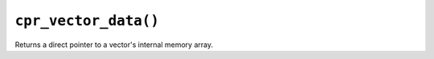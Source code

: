 ``cpr_vector_data()``
=====================

.. c:function:: void* cpr_vector_data(const cpr_vector_t* vector)

Returns a direct pointer to a vector's internal memory array.
